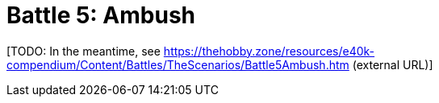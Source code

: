 = Battle 5: Ambush

{blank}[TODO: In the meantime, see link:https://thehobby.zone/resources/e40k-compendium/Content/Battles/TheScenarios/Battle5Ambush.htm[^] (external URL)]